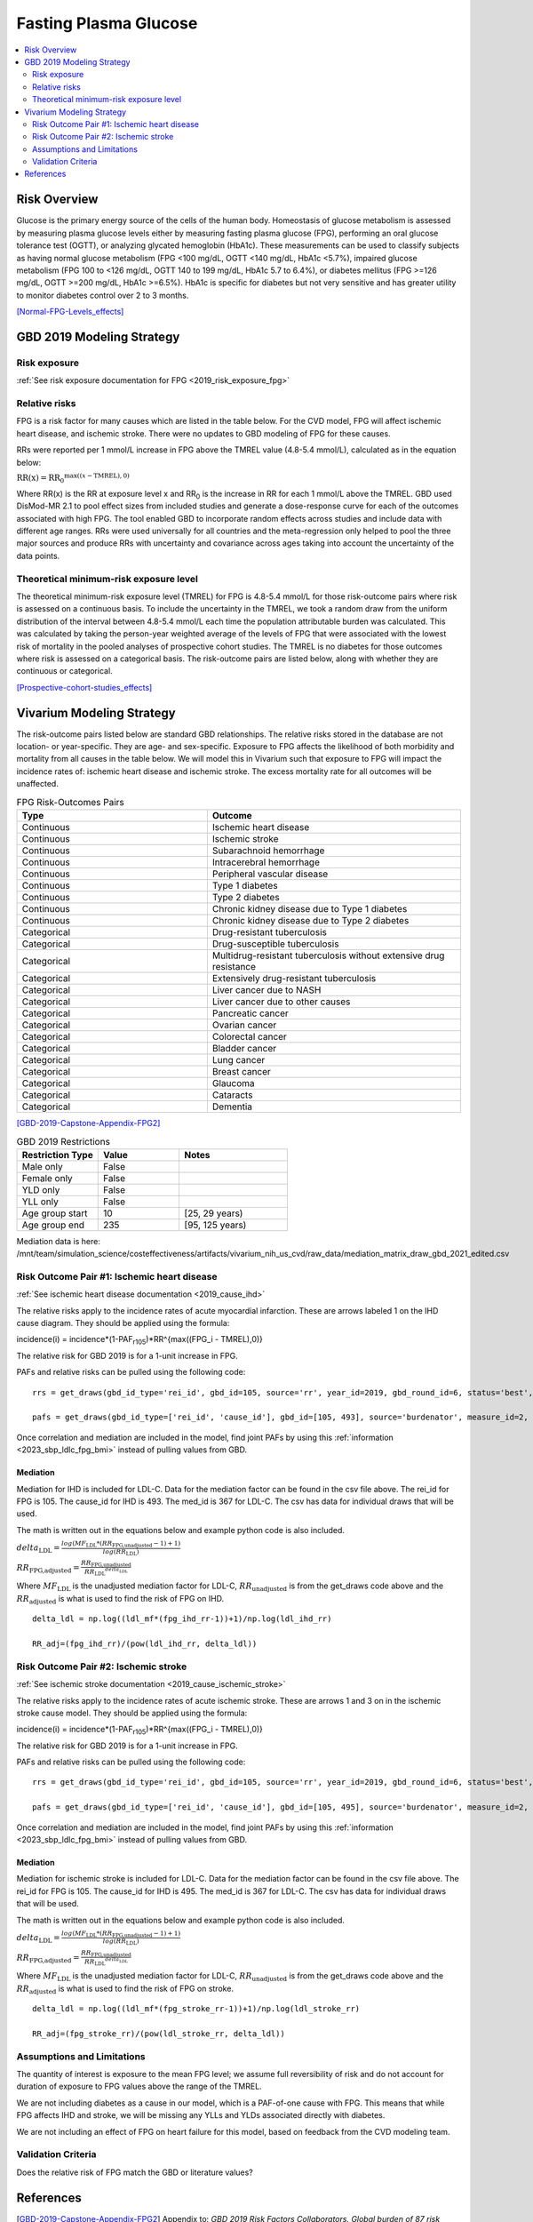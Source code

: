 .. _2019_risk_effect_fpg:

..
  Section title decorators for this document:

  ==============
  Document Title
  ==============

  Section Level 1
  ---------------

  Section Level 2
  +++++++++++++++

  Section Level 3
  ^^^^^^^^^^^^^^^

  Section Level 4
  ~~~~~~~~~~~~~~~

  Section Level 5
  '''''''''''''''

  The depth of each section level is determined by the order in which each
  decorator is encountered below. If you need an even deeper section level, just
  choose a new decorator symbol from the list here:
  https://docutils.sourceforge.io/docs/ref/rst/restructuredtext.html#sections
  And then add it to the list of decorators above.


======================
Fasting Plasma Glucose 
======================


.. contents::
   :local:
   :depth: 2

Risk Overview
-------------

Glucose is the primary energy source of the cells of the human body. Homeostasis of glucose metabolism is assessed by measuring plasma glucose levels either by 
measuring fasting plasma glucose (FPG), performing an oral glucose tolerance test (OGTT), or analyzing glycated hemoglobin (HbA1c). These measurements can be used 
to classify subjects as having normal glucose metabolism (FPG <100 mg/dL, OGTT <140 mg/dL, HbA1c <5.7%), impaired glucose metabolism (FPG 100 to <126 mg/dL, 
OGTT 140 to 199 mg/dL, HbA1c 5.7 to 6.4%), or diabetes mellitus (FPG >=126 mg/dL, OGTT >=200 mg/dL, HbA1c >=6.5%). HbA1c is specific for diabetes but not very sensitive 
and has greater utility to monitor diabetes control over 2 to 3 months.

[Normal-FPG-Levels_effects]_

GBD 2019 Modeling Strategy
--------------------------

Risk exposure
+++++++++++++

:ref:`See risk exposure documentation for FPG <2019_risk_exposure_fpg>`

Relative risks
++++++++++++++

FPG is a risk factor for many causes which are listed in the table 
below. For the CVD model, FPG will affect ischemic heart disease, 
and ischemic stroke. There were no updates to GBD modeling of FPG for these causes. 

RRs were reported per 1 mmol/L increase in FPG above the TMREL value 
(4.8-5.4 mmol/L), calculated as in the equation below: 

:math:`\text{RR(x)} = {\text{RR}_0}^{\max\left((x-\text{TMREL}), 0\right)}`

Where RR(x) is the RR at exposure level x and RR\ :sub:`0`\  is the 
increase in RR for each 1 mmol/L above the TMREL. GBD used 
DisMod-MR 2.1 to pool effect sizes from included studies and generate 
a dose-response curve for each of the outcomes associated with high FPG. 
The tool enabled GBD to incorporate random effects across studies and 
include data with different age ranges. RRs were used universally for 
all countries and the meta-regression only helped to pool the three 
major sources and produce RRs with uncertainty and covariance across 
ages taking into account the uncertainty of the data points. 



Theoretical minimum-risk exposure level
+++++++++++++++++++++++++++++++++++++++

The theoretical minimum-risk exposure level (TMREL) for FPG is 4.8-5.4 mmol/L for those risk-outcome pairs where risk is assessed on a continuous basis. To include the uncertainty 
in the TMREL, we took a random draw from the uniform distribution of 
the interval between 4.8-5.4 mmol/L each time the population 
attributable burden was calculated. This was calculated by taking the person-year 
weighted average of the levels of FPG that were associated with the lowest risk of mortality in the pooled analyses of prospective cohort studies. The TMREL is no diabetes for those outcomes where risk 
is assessed on a categorical basis. The risk-outcome pairs are listed below, along with whether they are continuous or categorical.  

[Prospective-cohort-studies_effects]_

Vivarium Modeling Strategy
--------------------------

The risk-outcome pairs listed below are standard GBD relationships. 
The relative risks stored in the database are not location- or 
year-specific. They are age- and sex-specific. Exposure to FPG 
affects the likelihood of both morbidity and mortality from all causes 
in the table below. We will model this in Vivarium such that exposure to 
FPG will impact the incidence rates of: ischemic heart disease and ischemic 
stroke. The excess mortality rate for all outcomes will 
be unaffected. 

.. list-table:: FPG Risk-Outcomes Pairs
   :widths: 15 20
   :header-rows: 1

   * - Type
     - Outcome
   * - Continuous
     - Ischemic heart disease
   * - Continuous
     - Ischemic stroke
   * - Continuous
     - Subarachnoid hemorrhage
   * - Continuous
     - Intracerebral hemorrhage
   * - Continuous
     - Peripheral vascular disease
   * - Continuous
     - Type 1 diabetes
   * - Continuous
     - Type 2 diabetes
   * - Continuous
     - Chronic kidney disease due to Type 1 diabetes
   * - Continuous
     - Chronic kidney disease due to Type 2 diabetes
   * - Categorical
     - Drug-resistant tuberculosis
   * - Categorical
     - Drug-susceptible tuberculosis
   * - Categorical
     - Multidrug-resistant tuberculosis without extensive drug resistance
   * - Categorical
     - Extensively drug-resistant tuberculosis
   * - Categorical
     - Liver cancer due to NASH
   * - Categorical
     - Liver cancer due to other causes
   * - Categorical
     - Pancreatic cancer
   * - Categorical
     - Ovarian cancer
   * - Categorical
     - Colorectal cancer
   * - Categorical
     - Bladder cancer
   * - Categorical
     - Lung cancer
   * - Categorical
     - Breast cancer
   * - Categorical
     - Glaucoma
   * - Categorical
     - Cataracts
   * - Categorical
     - Dementia

[GBD-2019-Capstone-Appendix-FPG2]_

.. list-table:: GBD 2019 Restrictions
   :widths: 15 15 20
   :header-rows: 1

   * - Restriction Type
     - Value
     - Notes
   * - Male only
     - False
     -
   * - Female only
     - False
     -
   * - YLD only
     - False
     -
   * - YLL only
     - False
     -
   * - Age group start
     - 10
     - [25, 29 years) 
   * - Age group end
     - 235
     - [95, 125 years) 

Mediation data is here: /mnt/team/simulation_science/costeffectiveness/artifacts/vivarium_nih_us_cvd/raw_data/mediation_matrix_draw_gbd_2021_edited.csv

Risk Outcome Pair #1: Ischemic heart disease
++++++++++++++++++++++++++++++++++++++++++++

:ref:`See ischemic heart disease documentation <2019_cause_ihd>`

The relative risks apply to the incidence rates of acute 
myocardial infarction. These are arrows labeled 1 on the IHD cause diagram. They should be 
applied using the formula: 

incidence(i) = incidence*(1-PAF\ :sub:`r105`\)*RR^{max((FPG_i - TMREL),0)} 

The relative risk for GBD 2019 is for a 1-unit increase in FPG.

PAFs and relative risks can be pulled using the following code::

  rrs = get_draws(gbd_id_type='rei_id', gbd_id=105, source='rr', year_id=2019, gbd_round_id=6, status='best', decomp_step='step4') 

  pafs = get_draws(gbd_id_type=['rei_id', 'cause_id'], gbd_id=[105, 493], source='burdenator', measure_id=2, metric_id=2, year_id=2019, gbd_round_id=6, status='best', decomp_step='step5') 

Once correlation and mediation are included in the model, find joint PAFs 
by using this :ref:`information <2023_sbp_ldlc_fpg_bmi>` instead of pulling 
values from GBD. 

Mediation
^^^^^^^^^

Mediation for IHD is included for LDL-C. Data for the 
mediation factor can be found in the csv file above. The rei_id for 
FPG is 105. The cause_id for IHD is 493. The med_id is 367 for LDL-C. 
The csv has data for individual draws that will be used. 

The math is written out in the equations below and example python code 
is also included. 

:math:`delta_\text{LDL} = \frac{log(MF_\text{LDL} * (RR_\text{FPG,unadjusted} -1)+1)} {log(RR_\text{LDL})}`

:math:`RR_\text{FPG,adjusted} = \frac{RR_\text{FPG,unadjusted}}{{RR_\text{LDL}}^{delta_\text{LDL}}}`

Where :math:`MF_\text{LDL}` is the unadjusted mediation factor for LDL-C, :math:`RR_\text{unadjusted}` 
is from the get_draws code above and the :math:`RR_\text{adjusted}` is what is used to 
find the risk of FPG on IHD. 

:: 

  delta_ldl = np.log((ldl_mf*(fpg_ihd_rr-1))+1)/np.log(ldl_ihd_rr)

  RR_adj=(fpg_ihd_rr)/(pow(ldl_ihd_rr, delta_ldl))

Risk Outcome Pair #2: Ischemic stroke
+++++++++++++++++++++++++++++++++++++

:ref:`See ischemic stroke documentation <2019_cause_ischemic_stroke>`

The relative risks apply to the incidence rates of acute 
ischemic stroke. These are arrows 1 and 3 on in the ischemic 
stroke cause model. They should be applied using the formula: 

incidence(i) = incidence*(1-PAF\ :sub:`r105`\)*RR^{max((FPG_i - TMREL),0)} 

The relative risk for GBD 2019 is for a 1-unit increase in FPG. 

PAFs and relative risks can be pulled using the following code:: 

  rrs = get_draws(gbd_id_type='rei_id', gbd_id=105, source='rr', year_id=2019, gbd_round_id=6, status='best', decomp_step='step4') 

  pafs = get_draws(gbd_id_type=['rei_id', 'cause_id'], gbd_id=[105, 495], source='burdenator', measure_id=2, metric_id=2, year_id=2019, gbd_round_id=6, status='best', decomp_step='step5') 

Once correlation and mediation are included in the model, find joint PAFs 
by using this :ref:`information <2023_sbp_ldlc_fpg_bmi>` instead of pulling 
values from GBD. 

Mediation
^^^^^^^^^

Mediation for ischemic stroke is included for LDL-C. Data for the 
mediation factor can be found in the csv file above. The rei_id for 
FPG is 105. The cause_id for IHD is 495. The med_id is 367 for LDL-C. 
The csv has data for individual draws that will be used. 

The math is written out in the equations below and example python code 
is also included. 

:math:`delta_\text{LDL} = \frac{log(MF_\text{LDL} * (RR_\text{FPG,unadjusted} -1)+1)} {log(RR_\text{LDL})}`

:math:`RR_\text{FPG,adjusted} = \frac{RR_\text{FPG,unadjusted}}{{RR_\text{LDL}}^{delta_\text{LDL}}}`

Where :math:`MF_\text{LDL}` is the unadjusted mediation factor for LDL-C, :math:`RR_\text{unadjusted}` 
is from the get_draws code above and the :math:`RR_\text{adjusted}` is what is used to 
find the risk of FPG on stroke. 

:: 

  delta_ldl = np.log((ldl_mf*(fpg_stroke_rr-1))+1)/np.log(ldl_stroke_rr)

  RR_adj=(fpg_stroke_rr)/(pow(ldl_stroke_rr, delta_ldl))

Assumptions and Limitations
+++++++++++++++++++++++++++

The quantity of interest is exposure to the mean FPG level; we assume full reversibility of risk and do not account for duration of exposure to FPG values above the range of the TMREL. 

We are not including diabetes as a cause in our model, which is a PAF-of-one 
cause with FPG. This means that while FPG affects IHD and stroke, we will 
be missing any YLLs and YLDs associated directly with diabetes. 

We are not including an effect of FPG on heart failure for this model, based 
on feedback from the CVD modeling team. 

Validation Criteria
+++++++++++++++++++

Does the relative risk of FPG match the GBD or literature values? 


References
----------

.. [GBD-2019-Capstone-Appendix-FPG2]
   Appendix to: `GBD 2019 Risk Factors Collaborators. Global burden of 87 risk factors in 204 countries and territories, 1990–2019; a systematic analysis for the Global Burden of Disease Study 2019. The Lancet. 17 Oct 2020;396:1223-1249`

.. [Normal-FPG-Levels_effects]
    Gurung, Purnima. `Plasma Glucose.` StatPearls [Internet]., U.S. National Library of Medicine, 2 Sept. 2020, www.ncbi.nlm.nih.gov/books/NBK541081/. 

.. [Prospective-cohort-studies_effects]
    Singh GM, Danaei G, Farzadfar F, Stevens GA, Woodward M, Wormser D, et al. (2013) `The Age-Specific Quantitative Effects of Metabolic Risk Factors on Cardiovascular Diseases and Diabetes: A Pooled Analysis.` PLoS ONE 8(7): e65174. https://doi.org/10.1371/journal.pone.0065174